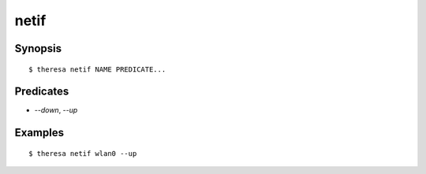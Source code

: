 netif
=====

Synopsis
********

::

  $ theresa netif NAME PREDICATE...


Predicates
**********

* `--down`, `--up`


Examples
********

::

  $ theresa netif wlan0 --up
